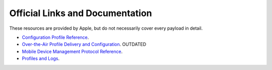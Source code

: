 Official Links and Documentation
================================

These resources are provided by Apple, but do not necessarily cover every payload in detail.

- `Configuration Profile Reference <https://developer.apple.com/library/prerelease/content/featuredarticles/iPhoneConfigurationProfileRef/Introduction/Introduction.html>`_.
- `Over-the-Air Profile Delivery and Configuration <https://developer.apple.com/library/prerelease/content/featuredarticles/iPhoneConfigurationProfileRef/Introduction/Introduction.html>`_. OUTDATED
- `Mobile Device Management Protocol Reference <https://developer.apple.com/library/content/documentation/Miscellaneous/Reference/MobileDeviceManagementProtocolRef/1-Introduction/Introduction.html#//apple_ref/doc/uid/TP40017387-CH1-SW1>`_.
- `Profiles and Logs <https://developer.apple.com/bug-reporting/profiles-and-logs/>`_.
